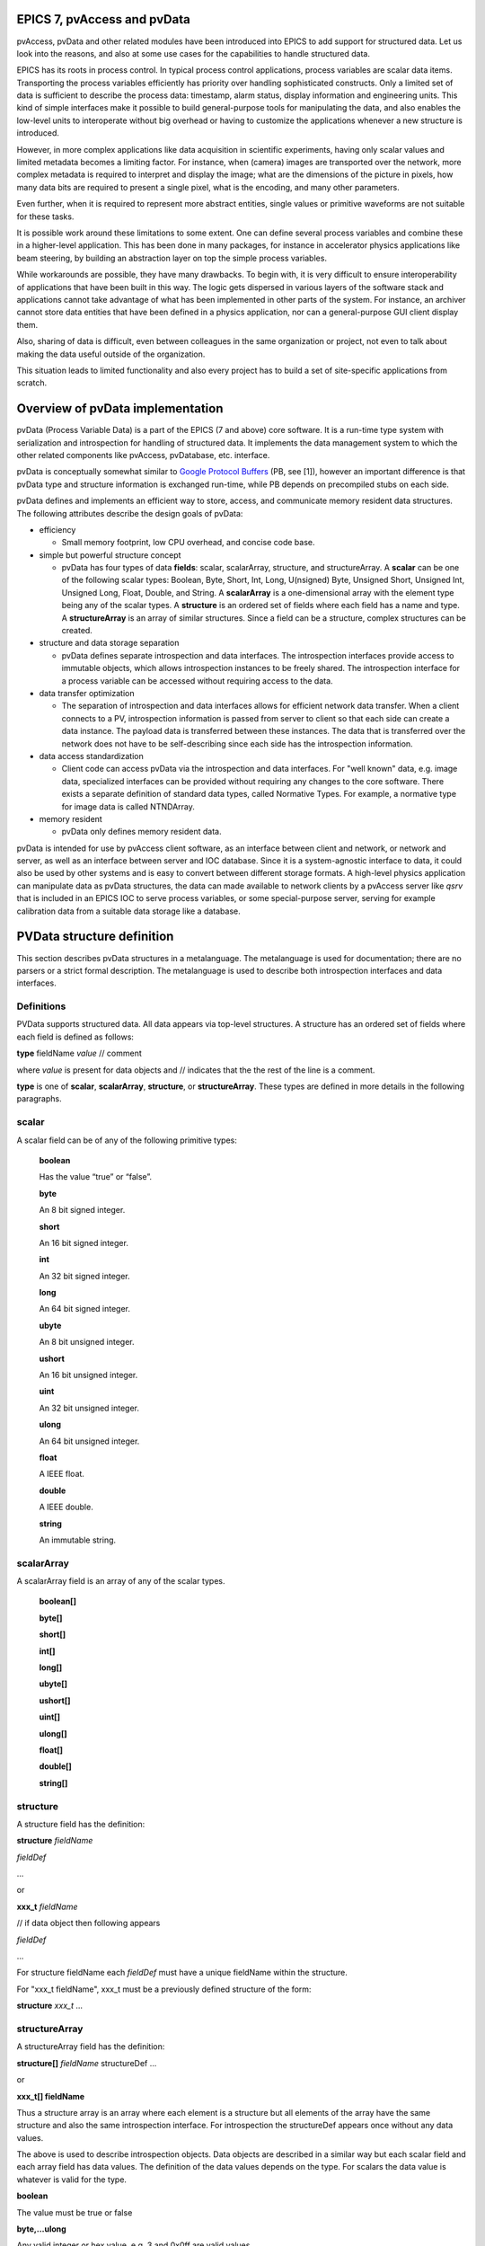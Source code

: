 EPICS 7, pvAccess and pvData
============================

.. tags:: developer, advanced

pvAccess, pvData and other related modules have been introduced into EPICS
to add support for structured data. Let us look into the
reasons, and also at some use cases for the capabilities to handle
structured data.

EPICS has its roots in process control. In typical process control
applications, process variables are scalar data items. Transporting the
process variables efficiently has priority over
handling sophisticated constructs. Only a limited set of data is
sufficient to describe the process data: timestamp, alarm status,
display information and engineering units. This kind of simple
interfaces make it possible to build general-purpose tools for
manipulating the data, and also enables the low-level units to
interoperate without big overhead or having to customize the
applications whenever a new structure is introduced.

However, in more complex applications like data acquisition in
scientific experiments, having only scalar values and limited
metadata becomes a limiting factor. For instance, when (camera) images
are transported over the network, more complex metadata is required to
interpret and display the image;
what are the dimensions of the picture in pixels, how many data bits are
required to present a single pixel, what is the encoding, and many
other parameters.

Even further, when it is required to represent more abstract entities,
single values or primitive waveforms are not suitable for these tasks.

It is possible work around these limitations to some extent. One can
define several process variables and combine these in a higher-level
application. This has been done in many packages, for instance in
accelerator physics applications like beam steering, by building an
abstraction layer on top the simple process variables.

While workarounds are possible, they have many drawbacks. To begin with,
it is very difficult to ensure interoperability of applications that
have been built in this way. The logic gets dispersed in various layers
of the software stack and applications cannot take advantage of what has
been implemented in other parts of the system. For instance, an archiver
cannot store data entities that have been defined in a physics
application, nor can a general-purpose GUI client display them.

Also, sharing of data is difficult, even between colleagues in the same
organization or project, not even to talk about making the data useful
outside of the organization.

This situation leads to limited functionality and also every project has
to build a set of site-specific applications from scratch.

Overview of pvData implementation
=================================

pvData (Process Variable Data) is a part of the EPICS (7 and above) core
software. It is a run-time type system with serialization and
introspection for handling of structured data. It implements the data
management system to which the other related components like pvAccess,
pvDatabase, etc. interface.

pvData is conceptually somewhat similar to `Google Protocol
Buffers <http://code.google.com/apis/protocolbuffers/>`__ (PB, see [1]),
however an important difference is that pvData type and structure information
is exchanged run-time, while PB depends on precompiled stubs on each side.

pvData defines and implements an efficient way to store, access, and
communicate memory resident data structures. The following attributes
describe the design goals of pvData:

-  efficiency

   -  Small memory footprint, low CPU overhead, and concise code base.

-  simple but powerful structure concept

   -  pvData has four types of data **fields**: scalar, scalarArray,
      structure, and structureArray. A **scalar** can be one of the
      following scalar types: Boolean, Byte, Short, Int, Long,
      U(nsigned) Byte, Unsigned Short, Unsigned Int, Unsigned Long,
      Float, Double, and String. A **scalarArray** is a one-dimensional
      array with the element type being any of the scalar types. A
      **structure** is an ordered set of fields where each field has a
      name and type. A **structureArray** is an array of similar
      structures. Since a field can be a structure, complex structures
      can be created.

-  structure and data storage separation

   -  pvData defines separate introspection and data interfaces. The
      introspection interfaces provide access to immutable objects,
      which allows introspection instances to be freely shared. The
      introspection interface for a process variable can be accessed
      without requiring access to the data.

-  data transfer optimization

   -  The separation of introspection and data interfaces allows for
      efficient network data transfer. When a client connects to a PV,
      introspection information is passed from server to client so that
      each side can create a data instance. The payload data is
      transferred between these instances. The data that is transferred
      over the network does not have to be self-describing since each
      side has the introspection information.

-  data access standardization

   -  Client code can access pvData via the introspection and data
      interfaces. For "well known" data, e.g. image data, specialized
      interfaces can be provided without requiring any changes to the
      core software. There exists a separate definition of standard data
      types, called Normative Types. For example, a normative type for
      image data is called NTNDArray.

-  memory resident

   -  pvData only defines memory resident data.

pvData is intended for use by pvAccess client software, as an interface
between client and network, or network and server, as well as an
interface between server and IOC database. Since it is a system-agnostic
interface to data, it could also be used by other systems and is easy to
convert between different storage formats. A high-level physics
application can manipulate data as pvData structures, the data can made
available to network clients by a pvAccess server like *qsrv* that is
included in an EPICS IOC to serve process variables, or some
special-purpose server, serving for example calibration data from a
suitable data storage like a database.

PVData structure definition
===========================

This section describes pvData structures in a metalanguage. The
metalanguage is used for documentation; there are no parsers or a strict
formal description. The metalanguage is used to describe both
introspection interfaces and data interfaces.

Definitions
~~~~~~~~~~~

PVData supports structured data. All data appears via top-level
structures. A structure has an ordered set of fields where each field is
defined as follows:

**type** fieldName *value* // comment

where *value* is present for data objects and // indicates that the the
rest of the line is a comment.

**type** is one of **scalar**, **scalarArray**, **structure**, or
**structureArray**. These types are defined in more details in the
following paragraphs.

scalar
~~~~~~

A scalar field can be of any of the following primitive types:

   **boolean**

   Has the value “true” or “false”.

   **byte**

   An 8 bit signed integer.

   **short**

   An 16 bit signed integer.

   **int**

   An 32 bit signed integer.

   **long**

   An 64 bit signed integer.

   **ubyte**

   An 8 bit unsigned integer.

   **ushort**

   An 16 bit unsigned integer.

   **uint**

   An 32 bit unsigned integer.

   **ulong**

   An 64 bit unsigned integer.

   **float**

   A IEEE float.

   **double**

   A IEEE double.

   **string**

   An immutable string.

scalarArray
~~~~~~~~~~~

A scalarArray field is an array of any of the scalar types.

   **boolean[]**

   **byte[]**

   **short[]**

   **int[]**

   **long[]**

   **ubyte[]**

   **ushort[]**

   **uint[]**

   **ulong[]**

   **float[]**

   **double[]**

   **string[]**

structure
~~~~~~~~~

A structure field has the definition:

**structure** *fieldName*

*fieldDef*

...

or

**xxx_t** *fieldName*

// if data object then following appears

*fieldDef*

...

For structure fieldName each *fieldDef* must have a unique fieldName
within the structure.

For "xxx_t fieldName", xxx_t must be a previously defined structure of
the form:

**structure** *xxx_t* ...

structureArray
~~~~~~~~~~~~~~

A structureArray field has the definition:

**structure[]** *fieldName* structureDef ...

or

**xxx_t[] fieldName**

Thus a structure array is an array where each element is a structure but
all elements of the array have the same structure and also the same
introspection interface. For introspection the structureDef appears once
without any data values.

The above is used to describe introspection objects. Data objects are
described in a similar way but each scalar field and each array field
has data values. The definition of the data values depends on the type.
For scalars the data value is whatever is valid for the type.

**boolean**

The value must be true or false

**byte,...ulong**

Any valid integer or hex value, e.g. 3 and 0x0ff are valid values

**float,double**

Any valid integer or real e.g. 3, 3.0, and 3e0 are valid values

**string**

The value can be an alphanumeric value or any set of characters enclosed
in "" Within quotes a quote is expressed as \\" Examples are aValue "a
value" "a\" xxx" are valid values.

For scalar arrays the syntax is:

= [value,...,value]

where each value is a valid scalar data value depending on the type.
Thus it is a comma separated set of values enclosed in square brackets:
[] White space is permitted surrounding each comma.

**Examples**

Having defined the following base structure:

.. code::

  structure  timeStamp_t
    long secondsPastEpoch
    int nanoSeconds
    int userTag

it can be used to define further structures:

.. code::

  structure  scalarDoubleExample // introspection object
    double value
    timeStamp_t timeStamp

which would correspond to:

.. code::

  structure scalarDoubleExample
    double value
    structure timeStamp
      long secondsPastEpoch
      int nanoSeconds
      int userTag

The following corresponding **data** object can then be defined:

.. code::

  structure scalarDoubleExample // data object
    double value 1.0
    timeStamp_t timeStamp
      long secondsPastEpoch 1531389047
      int nanoSeconds 247000000

Also, if the following interface is defined:

.. code::

  structure point_t
    double x
    double y

the following uses become possible (among others):

.. code::

  structure lineExample
    point_t begin
    point_t end

  structure pointArrayExample
    point_t[] points

filling in the details, they look like:

.. code::

  structure lineExample
    structure begin
      double x
      double y
    structure end
      double x
      double y

and

.. code::

  structure pointArrayExample
    structure[] points
      structure point
        double x
        double y

And the corresponding **data** objects could look like this:

.. code::

  structure lineExample
    point_t begin
      double x 0.0
      double y 0.0
    point_t end
      double x 10.0
      double y 10.0

  structure pointArrayExample
    point_t[] value
      structure point
        double x 0.0
        double y 0.0
      structure point
        double x 10.0
        double y 10.0

References:

1. Google Protocol Buffers: http://code.google.com/apis/protocolbuffers/

2. Normative Types Specification
